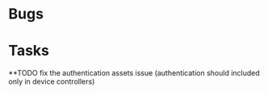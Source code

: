 * Bugs
* Tasks
**TODO fix the authentication assets issue (authentication should included only in device controllers)
